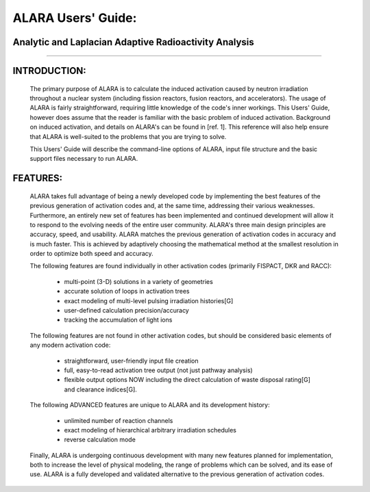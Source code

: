 ===================
ALARA Users' Guide:
===================

Analytic and Laplacian Adaptive Radioactivity Analysis
======================================================

--------------

INTRODUCTION:
=============

 The primary purpose of ALARA is to calculate the induced
 activation caused by neutron irradiation throughout a 
 nuclear system (including fission reactors, fusion reactors,
 and accelerators). The usage of ALARA is fairly straightforward,
 requiring little knowledge of the code's inner workings. This
 Users' Guide, however does assume that the reader is familiar
 with the basic problem of induced activation. Background on
 induced activation, and details on ALARA's can be found in
 [ref. 1]. This reference will also help ensure that ALARA is
 well-suited to the problems that you are trying to solve.

 This Users' Guide will describe the command-line options of
 ALARA, input file structure and the basic support files
 necessary to run ALARA.

FEATURES:
=========

 ALARA takes full advantage of being a newly developed code
 by implementing the best features of the previous
 generation of activation codes and, at the same time,
 addressing their various weaknesses. Furthermore, an entirely
 new set of features has been implemented and continued
 development will allow it to respond to the evolving needs
 of the entire user community. ALARA's three main design
 principles are accuracy, speed, and usability. ALARA matches
 the previous generation of activation codes in accuracy
 and is much faster. This is achieved by adaptively
 choosing the mathematical method at the smallest resolution
 in order to optimize both speed and accuracy.

 The following features are found individually in other
 activation codes (primarily FISPACT, DKR and RACC): 
  
   * multi-point (3-D) solutions in a variety of geometries
   * accurate solution of loops in activation trees
   * exact modeling of multi-level pulsing irradiation
     histories[G]
   * user-defined calculation precision/accuracy
   * tracking the accumulation of light ions     

 The following features are not found in other activation
 codes, but should be considered basic elements of any
 modern activation code: 

   * straightforward, user-friendly input file creation
   * full, easy-to-read activation tree output (not just
     pathway analysis)
   * flexible output options NOW including the direct
     calculation of waste disposal rating[G] and clearance
     indices[G]. 

 The following ADVANCED features are unique to ALARA
 and its development history: 

   * unlimited number of reaction channels
   * exact modeling of hierarchical arbitrary irradiation schedules
   * reverse calculation mode 

 Finally, ALARA is undergoing continuous development with
 many new features planned for implementation, both to
 increase the level of physical modeling, the range of
 problems which can be solved, and its ease of use. ALARA
 is a fully developed and validated alternative to the
 previous generation of activation codes. 
